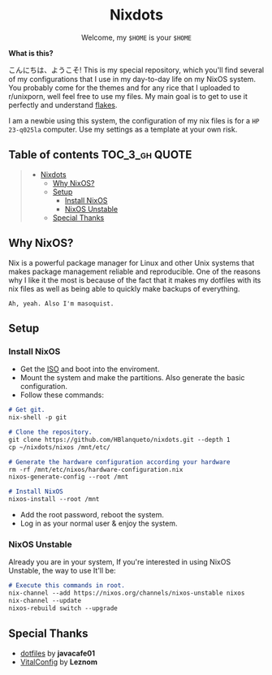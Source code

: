 #+HTML:<div align=center>

* Nixdots
Welcome, my =$HOME= is your =$HOME=

#+HTML:</div>

*What is this?*


#+HTML:<a href="https://nixos.org/"><img alt="NixOS Logo" height="150"  align="right" src="https://github.com/NixOS/nixos-artwork/blob/master/logo/nix-snowflake.svg"></a>

こんにちは、ようこそ! This is my special repository, which you'll find several of my configurations that I use in my day-to-day life on my NixOS system. You probably come for the themes and for any rice that I uploaded to r/unixporn, well feel free to use my files. My main goal is to get to use it perfectly and understand [[https://nixos.wiki/wiki/Flakes#:~:text=Nix%20flakes%20is%20some%20upcoming%20feature%20in%20the,flake.nix%20where%20they%20can%20describe%20their%20own%20dependencies.][flakes]]. 

I am a newbie using this system, the configuration of my nix files is for a =HP 23-q025la= computer. Use my settings as a template at your own risk.

** Table of contents :TOC_3_gh:QUOTE:
#+BEGIN_QUOTE
- [[#nixdots][Nixdots]]
  - [[#why-nixos][Why NixOS?]]
  - [[#setup][Setup]]
    - [[#install-nixos][Install NixOS]]
    - [[#nixos-unstable][NixOS Unstable]]
  - [[#special-thanks][Special Thanks]]
#+END_QUOTE

** Why NixOS?
Nix is a powerful package manager for Linux and other Unix systems that makes package management reliable and reproducible. One of the reasons why I like it the most is because of the fact that it makes my dotfiles with its nix files as well as being able to quickly make backups of everything.

=Ah, yeah. Also I'm masoquist.=

** Setup

*** Install NixOS
- Get the [[https://nixos.org/download.html#nixos-iso][ISO]] and boot into the enviroment.
- Mount the system and make the partitions. Also generate the basic configuration. 
- Follow these commands:
#+begin_src markdown
# Get git.
nix-shell -p git

# Clone the repository.
git clone https://github.com/HBlanqueto/nixdots.git --depth 1
cp ~/nixdots/nixos /mnt/etc/

# Generate the hardware configuration according your hardware
rm -rf /mnt/etc/nixos/hardware-configuration.nix
nixos-generate-config --root /mnt

# Install NixOS
nixos-install --root /mnt
#+end_src

- Add the root password, reboot the system.
- Log in as your normal user & enjoy the system.

*** NixOS Unstable
Already you are in your system, If you're interested in using NixOS Unstable, the way to use It'll be: 
#+begin_src markdown
# Execute this commands in root. 
nix-channel --add https://nixos.org/channels/nixos-unstable nixos
nix-channel --update
nixos-rebuild switch --upgrade
#+end_src

** Special Thanks
- [[https://github.com/JavaCafe01/dotfiles][dotfiles]] by *javacafe01*
- [[https://github.com/Leznom/VitalConfig][VitalConfig]] by *Leznom*

